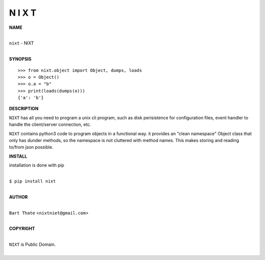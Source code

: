 
N I X T
=======


**NAME**


|
| ``nixt`` - NIXT
|


**SYNOPSIS**


::

    >>> from nixt.object import Object, dumps, loads
    >>> o = Object()
    >>> o.a = "b"
    >>> print(loads(dumps(o)))
    {'a': 'b'}


**DESCRIPTION**


``NIXT`` has all you need to program a unix cli program, such as disk
perisistence for configuration files, event handler to handle the
client/server connection, etc.

``NIXT`` contains python3 code to program objects in a functional way.
it provides an "clean namespace" Object class that only has dunder
methods, so the namespace is not cluttered with method names. This
makes storing and reading to/from json possible.


**INSTALL**


installation is done with pip

|
| ``$ pip install nixt``
|


**AUTHOR**

|
| ``Bart Thate`` <``nixtniet@gmail.com``>
|

**COPYRIGHT**

|
| ``NIXT`` is Public Domain.
|
